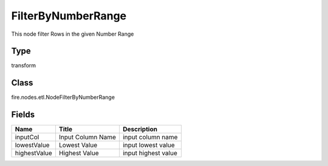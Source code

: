 
FilterByNumberRange
========== 

This node filter Rows in the given Number Range

Type
---------- 

transform

Class
---------- 

fire.nodes.etl.NodeFilterByNumberRange

Fields
---------- 

+--------------+-------------------+---------------------+
| Name         | Title             | Description         |
+==============+===================+=====================+
| inputCol     | Input Column Name | input column name   |
+--------------+-------------------+---------------------+
| lowestValue  | Lowest Value      | input lowest value  |
+--------------+-------------------+---------------------+
| highestValue | Highest Value     | input highest value |
+--------------+-------------------+---------------------+